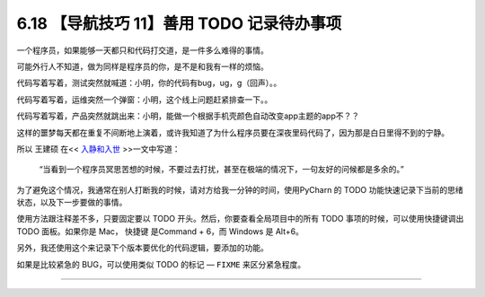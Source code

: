 6.18 【导航技巧 11】善用 TODO 记录待办事项
==========================================

|image0|

一个程序员，如果能够一天都只和代码打交道，是一件多么难得的事情。

可能外行人不知道，做为同样是程序员的你，是不是和我有一样的烦恼。

代码写着写着，测试突然就喊道：小明，你的代码有bug，ug，g（回声）。。

代码写着写着，运维突然一个弹窗：小明，这个线上问题赶紧排查一下。。

代码写着写着，产品突然就跳出来：小明，能做一个根据手机壳颜色自动改变app主题的app不？？

这样的噩梦每天都在重复不间断地上演着，或许我知道了为什么程序员要在深夜里码代码了，因为那是白日里得不到的宁静。

所以 王建硕 在<< `入静和入世 <http://blog.jobbole.com/24682/>`__
>>一文中写道：

   “当看到一个程序员冥思苦想的时候，不要过去打扰，甚至在极端的情况下，一句友好的问候都是多余的。”

为了避免这个情况，我通常在别人打断我的时候，请对方给我一分钟的时间，使用PyCharn
的 TODO 功能快速记录下当前的思绪状态，以及下一步要做的事情。

使用方法跟注释差不多，只要固定要以 TODO
开头。然后，你要查看全局项目中的所有 TODO 事项的时候，可以使用快捷键调出
TODO 面板。如果你是 Mac， 快捷键 是Command + 6，而 Windows 是 Alt+6。

|image1|

另外，我还使用这个来记录下个版本要优化的代码逻辑，要添加的功能。

如果是比较紧急的 BUG，可以使用类似 TODO 的标记 — ``FIXME``
来区分紧急程度。

|image2|

--------------

|image3|

.. |image0| image:: http://image.iswbm.com/20200804124133.png
.. |image1| image:: http://image.iswbm.com/20190616231649.png
.. |image2| image:: http://image.iswbm.com/20190616232527.png
.. |image3| image:: http://image.iswbm.com/20200607174235.png

